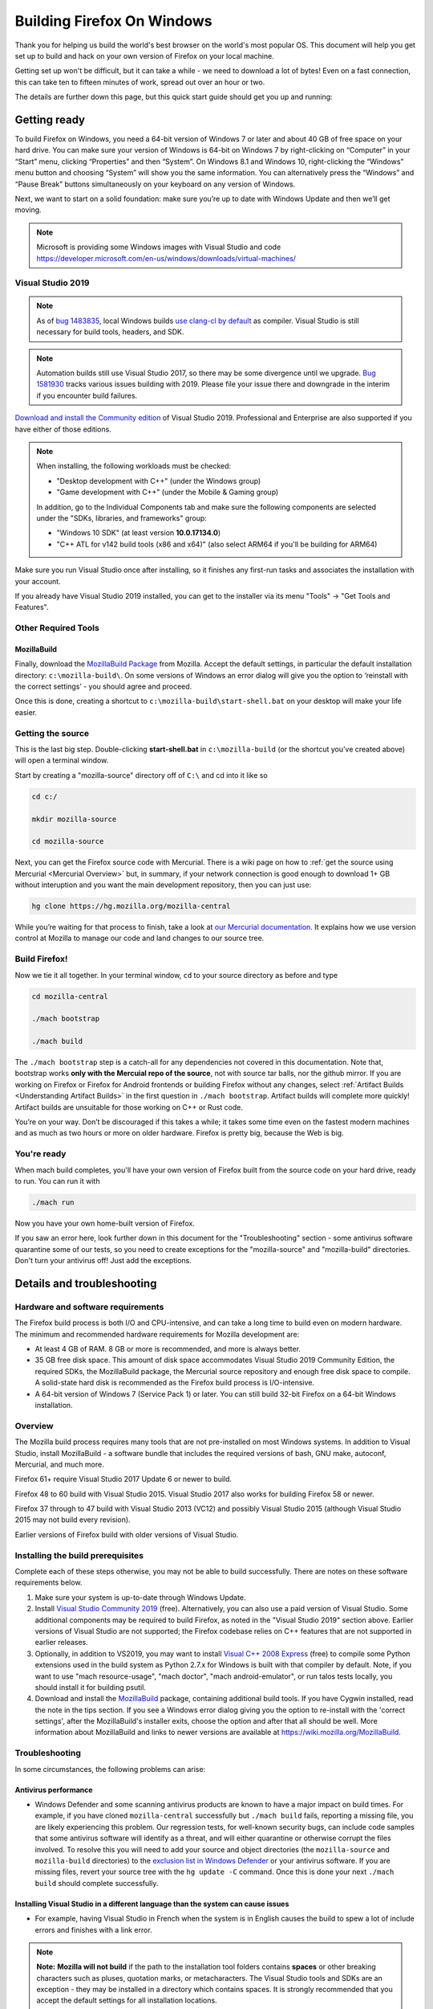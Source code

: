 Building Firefox On Windows
===========================

Thank you for helping us build the world's best browser on the world's
most popular OS. This document will help you get set up to build and
hack on your own version of Firefox on your local machine.

Getting set up won't be difficult, but it can take a while - we need to
download a lot of bytes! Even on a fast connection, this can take ten to
fifteen minutes of work, spread out over an hour or two.

The details are further down this page, but this quick start guide
should get you up and running:

Getting ready
-------------

To build Firefox on Windows, you need a 64-bit version of Windows 7 or
later and about 40 GB of free space on your hard drive. You can make
sure your version of Windows is 64-bit on Windows 7 by right-clicking on
“Computer” in your “Start” menu, clicking “Properties” and then
“System”. On Windows 8.1 and Windows 10, right-clicking the “Windows”
menu button and choosing “System” will show you the same information.
You can alternatively press the “Windows” and “Pause Break” buttons
simultaneously on your keyboard on any version of Windows.

Next, we want to start on a solid foundation: make sure you’re up to
date with Windows Update and then we’ll get moving.

.. note::

   Microsoft is providing some Windows images with Visual Studio and code
   https://developer.microsoft.com/en-us/windows/downloads/virtual-machines/


Visual Studio 2019
~~~~~~~~~~~~~~~~~~


.. note:: 

   As of `bug
   1483835 <https://bugzilla.mozilla.org/show_bug.cgi?id=1483835>`_, local
   Windows builds `use clang-cl by
   default <https://groups.google.com/d/topic/mozilla.dev.platform/MdbLAcvHC0Y/discussion>`_
   as compiler. Visual Studio is still necessary for build tools, headers,
   and SDK.

.. note::

   Automation builds still use Visual Studio 2017, so there may be some
   divergence until we upgrade. `Bug
   1581930 <https://bugzilla.mozilla.org/show_bug.cgi?id=1581930>`_ tracks
   various issues building with 2019. Please file your issue there and
   downgrade in the interim if you encounter build failures.

`Download and install the Community
edition <https://visualstudio.microsoft.com/downloads/>`_ of Visual
Studio 2019. Professional and Enterprise are also supported if you have
either of those editions.

.. note::

   When installing, the following workloads must be checked:

   -  "Desktop development with C++" (under the Windows group)
   -  "Game development with C++" (under the Mobile & Gaming group)

   In addition, go to the Individual Components tab and make sure the
   following components are selected under the "SDKs, libraries, and
   frameworks" group:

   -  "Windows 10 SDK" (at least version **10.0.17134.0**)
   -  "C++ ATL for v142 build tools (x86 and x64)" (also select ARM64
      if you'll be building for ARM64)

Make sure you run Visual Studio once after installing, so it finishes
any first-run tasks and associates the installation with your account.

If you already have Visual Studio 2019 installed, you can get to the
installer via its menu "Tools" → "Get Tools and Features".

Other Required Tools
~~~~~~~~~~~~~~~~~~~~

MozillaBuild
^^^^^^^^^^^^

Finally, download the `MozillaBuild
Package <https://ftp.mozilla.org/pub/mozilla.org/mozilla/libraries/win32/MozillaBuildSetup-Latest.exe>`_
from Mozilla. Accept the default settings, in particular the default
installation directory: ``c:\mozilla-build\``. On some versions of
Windows an error dialog will give you the option to ‘reinstall with the
correct settings’ - you should agree and proceed.

Once this is done, creating a shortcut to
``c:\mozilla-build\start-shell.bat`` on your desktop will make your life
easier.

Getting the source
~~~~~~~~~~~~~~~~~~

This is the last big step. Double-clicking **start-shell.bat** in
``c:\mozilla-build`` (or the shortcut you’ve created above) will open a
terminal window.

Start by creating a "mozilla-source" directory off of ``C:\`` and cd
into it like so

.. code-block:: shell

    cd c:/

    mkdir mozilla-source

    cd mozilla-source

Next, you can get the Firefox source code with Mercurial. There is a
wiki page on how to :ref:`get the source using
Mercurial <Mercurial Overview>`
but, in summary, if your network connection is good enough to download
1+ GB without interuption and you want the main development repository,
then you can just use:

.. code-block:: shell

    hg clone https://hg.mozilla.org/mozilla-central

While you’re waiting for that process to finish, take a look at `our
Mercurial
documentation <http://mozilla-version-control-tools.readthedocs.org/en/latest/hgmozilla/index.html>`_.
It explains how we use version control at Mozilla to manage our code and
land changes to our source tree.

Build Firefox!
~~~~~~~~~~~~~~

Now we tie it all together. In your terminal window, ``cd`` to your
source directory as before and type

.. code-block:: shell

    cd mozilla-central

    ./mach bootstrap

    ./mach build

The ``./mach bootstrap`` step is a catch-all for any dependencies not
covered in this documentation. Note that, bootstrap works **only with
the Mercuial repo of the source**, not with source tar balls, nor the
github mirror. If you are working on Firefox or Firefox for Android
frontends or building Firefox without any changes, select :ref:`Artifact Builds
<Understanding Artifact Builds>` in
the first question in ``./mach bootstrap``.  Artifact builds will
complete more quickly!  Artifact builds are unsuitable for those working
on C++ or Rust code.

You’re on your way. Don’t be discouraged if this takes a while; it takes
some time even on the fastest modern machines and as much as two hours
or more on older hardware. Firefox is pretty big, because the Web is
big.


You're ready
~~~~~~~~~~~~

When mach build completes, you'll have your own version of Firefox built
from the source code on your hard drive, ready to run. You can run it
with

.. code-block:: shell

    ./mach run

Now you have your own home-built version of Firefox.

If you saw an error here, look further down in this document for the
"Troubleshooting" section - some antivirus software quarantine some of
our tests, so you need to create exceptions for the "mozilla-source" and
"mozilla-build" directories. Don't turn your antivirus off! Just add the
exceptions.


Details and troubleshooting
---------------------------

Hardware and software requirements
~~~~~~~~~~~~~~~~~~~~~~~~~~~~~~~~~~

The Firefox build process is both I/O and CPU-intensive, and can take a
long time to build even on modern hardware. The minimum and recommended
hardware requirements for Mozilla development are:

-  At least 4 GB of RAM. 8 GB or more is recommended, and more is always
   better.
-  35 GB free disk space. This amount of disk space accommodates Visual
   Studio 2019 Community Edition, the required SDKs, the MozillaBuild
   package, the Mercurial source repository and enough free disk space
   to compile. A solid-state hard disk is recommended as the Firefox
   build process is I/O-intensive.
-  A 64-bit version of Windows 7 (Service Pack 1) or later. You can
   still build 32-bit Firefox on a 64-bit Windows installation.

Overview
~~~~~~~~

The Mozilla build process requires many tools that are not pre-installed
on most Windows systems. In addition to Visual Studio, install
MozillaBuild - a software bundle that includes the required versions of
bash, GNU make, autoconf, Mercurial, and much more.

Firefox 61+ require Visual Studio 2017 Update 6 or newer to build.

Firefox 48 to 60 build with Visual Studio 2015. Visual Studio 2017 also
works for building Firefox 58 or newer.

Firefox 37 through to 47 build with Visual Studio 2013 (VC12) and
possibly Visual Studio 2015 (although Visual Studio 2015 may not build
every revision).

Earlier versions of Firefox build with older versions of Visual Studio.

Installing the build prerequisites
~~~~~~~~~~~~~~~~~~~~~~~~~~~~~~~~~~

Complete each of these steps otherwise, you may not be able to build
successfully. There are notes on these software requirements below.

#. Make sure your system is up-to-date through Windows Update.
#. Install `Visual Studio Community
   2019 <https://www.visualstudio.com/downloads/>`_ (free).
   Alternatively, you can also use a paid version of Visual Studio. Some
   additional components may be required to build Firefox, as noted in
   the "Visual Studio 2019" section above. Earlier versions of Visual
   Studio are not supported; the Firefox codebase relies on C++ features
   that are not supported in earlier releases.
#. Optionally, in addition to VS2019, you may want to install `Visual
   C++ 2008 Express <http://go.microsoft.com/?linkid=7729279>`_ (free)
   to compile some Python extensions used in the build system as Python
   2.7.x for Windows is built with that compiler by default. Note, if
   you want to use "mach resource-usage", "mach doctor", "mach
   android-emulator", or run talos tests locally, you should install it
   for building psutil.
#. Download and install the
   `MozillaBuild <https://ftp.mozilla.org/pub/mozilla.org/mozilla/libraries/win32/MozillaBuildSetup-Latest.exe>`_
   package, containing additional build tools. If you have Cygwin
   installed, read the note in the tips section. If you see a Windows
   error dialog giving you the option to re-install with the 'correct
   settings', after the MozillaBuild's installer exits, choose the
   option and after that all should be well. More information about
   MozillaBuild and links to newer versions are available at
   https://wiki.mozilla.org/MozillaBuild.

Troubleshooting
~~~~~~~~~~~~~~~

In some circumstances, the following problems can arise:

Antivirus performance
^^^^^^^^^^^^^^^^^^^^^

-  Windows Defender and some scanning antivirus products are known to
   have a major impact on build times. For example, if you have cloned
   ``mozilla-central`` successfully but ``./mach build`` fails, reporting
   a missing file, you are likely experiencing this problem. Our
   regression tests, for well-known security bugs, can include code
   samples that some antivirus software will identify as a threat, and
   will either quarantine or otherwise corrupt the files involved. To
   resolve this you will need to add your source and object directories
   (the ``mozilla-source`` and ``mozilla-build``
   directories) to the
   `exclusion list in Windows Defender <https://support.microsoft.com/en-ca/help/4028485/windows-10-add-an-exclusion-to-windows-security>`_
   or your antivirus software. If you are missing files, revert your source
   tree with the ``hg update -C`` command. Once this is done your next
   ``./mach build`` should complete successfully.

Installing Visual Studio in a different language than the system can cause issues
^^^^^^^^^^^^^^^^^^^^^^^^^^^^^^^^^^^^^^^^^^^^^^^^^^^^^^^^^^^^^^^^^^^^^^^^^^^^^^^^^

-  For example, having Visual Studio in French when the system is in
   English causes the build to spew a lot of include errors and finishes
   with a link error.

.. note::

   **Note:** **Mozilla will not build** if the path to the installation
   tool folders contains **spaces** or other breaking characters such as
   pluses, quotation marks, or metacharacters.  The Visual Studio tools and
   SDKs are an exception - they may be installed in a directory which
   contains spaces. It is strongly recommended that you accept the default
   settings for all installation locations.

MozillaBuild
~~~~~~~~~~~~

The MozillaBuild package contains other software prerequisites necessary
for building Mozilla, including the MSYS build environment,
`Mercurial <https://www.mercurial-scm.org/>`_, autoconf-2.13, CVS,
Python, YASM, NSIS, and UPX, as well as optional but useful tools such
as wget and emacs.

`Download the current MozillaBuild
package. <https://ftp.mozilla.org/pub/mozilla.org/mozilla/libraries/win32/MozillaBuildSetup-Latest.exe>`_

By default, the package installs to ``c:\mozilla-build`` and it is
recommended to use the default path. Don't use a path that contains
spaces. The installer does not modify the Windows registry. Note that
some binaries may require `Visual C++ Redistributable
package <https://www.microsoft.com/downloads/en/details.aspx?FamilyID=a5c84275-3b97-4ab7-a40d-3802b2af5fc2&displaylang=en>`_ to
run.

.. note::

   **MozillaBuild command prompt expectation setting:** Note that the
   "UNIX-like" environment provided by MozillaBuild is only really useful
   for building and committing to the Mozilla source. Most command line
   tools you would expect in a modern Linux distribution are not present,
   and those tools that are provided can be as much as a decade or so old
   (especially those provided by MSYS). It's the old tools in particular
   that can cause problems since they often don't behave as expected, are
   buggy, or don't support command line arguments that have been taken for
   granted for years. For example, copying a source tree using
   ``cp -rf src1 src2`` does not work correctly because of an old version
   of cp (it gives "cp: will not create hard link" errors for some files).
   In short, MozillaBuild supports essential developer interactions with
   the Mozilla code, but beyond that don't be surprised if it trips you up
   in all sorts of exciting and unexpected ways.

Opening a MozillaBuild command prompt
~~~~~~~~~~~~~~~~~~~~~~~~~~~~~~~~~~~~~

After the prerequisites are installed, launch
the ``start-shell.bat`` batch file using the Windows command
prompt in the directory to which you installed MozillaBuild
(``c:\mozilla-build`` by default). This will launch an MSYS/BASH command
prompt properly configured to build Firefox. All further commands should
be executed in this command prompt window. (Note that this is not the
same as what you get with the Windows CMD.EXE shell.)

.. note::

  Note: This is not the same as what you get with the Windows CMD.EXE
  shell.

Create a directory for the source
~~~~~~~~~~~~~~~~~~~~~~~~~~~~~~~~~

**Note:** You won't be able to build the Firefox source code if it's
under a directory with spaces in the path such as "Documents and
Settings". You can pick any other location, such as a new directory
c:/mozilla-source or c:/thunderbird-src. The build command prompt also
tolerates "c:\\" and "/c/", but the former gives confusion in the
Windows command prompt, and the latter is misinterpreted by some tools
(at least MOZ\_OBJDIR). The "C:/" syntax helps draw attention that the
**MozillaBuild** command prompt is assumed from here on out since it
provides configured environment and tools.


It's a sensible idea to create a new shallow directory, like
"c:/mozilla-source" dedicated solely to the
code:

.. code-block:: shell

    cd c:/; mkdir mozilla-source; cd mozilla-source

Keeping in mind the diagnostic hints below should you have issues. You
are now ready to get the Firefox source and build.

Command prompt tips and caveats
-------------------------------

-  To paste into this window, you must right-click on the window's title
   bar, move your cursor to the “Edit” menu, and click “Paste”. You can
   also set “Quick Edit Mode” in the “Properties” menu and right-click
   the window to paste your selection.
-  If you have Cygwin installed, make sure that the MozillaBuild
   directories come before any Cygwin directories in the search path
   enhanced by ``start-shell-msvc2015.bat`` (use ``echo $PATH`` to see
   your search path).
-  In the MSYS / BASH shell started by ``start-shell-msvc2015.bat``,
   UNIX-style forward slashes (/) are used as path separators instead of
   the Windows-style backward slashes (\\).  So if you want to change to
   the directory ``c:\mydir``, in the MSYS shell to improve clarity, you
   would use ``cd /c/mydir ``though both ``c:\mydir`` and ``c:/mydir``
   are supported.
-  The MSYS root directory is located in ``/c/mozilla-build/msys`` if
   you used the default installation directory. It's a good idea not to
   build anything under this directory. Instead use something like
   ``/c/mydir``.

Common problems, hints, and restrictions
----------------------------------------

-  `Debugging Firefox on Windows
   FAQ <https://developer.mozilla.org/docs/Mozilla/Debugging/Debugging_Mozilla_on_Windows_FAQ>`_:
   Tips on how to debug Mozilla on Windows.
-  Your installed MozillaBuild may be too old. The build system may
   assume you have new features and bugfixes that are only present in
   newer versions of MozillaBuild. Instructions for how to update
   MozillaBuild `can be found
   here <https://wiki.mozilla.org/MozillaBuild>`_.
-  The build may fail if your machine is configured with the wrong
   architecture. If you want to build 64-bit Firefox, add the two lines
   below to your mozconfig file:

.. code-block:: shell

       ac_add_options --target=x86_64-pc-mingw32
       ac_add_options --host=x86_64-pc-mingw32

-  The build may fail if your ``PATH`` environment variable contains
   quotation marks("). Quotes are not properly translated when passed
   down to MozillaBuild sub-shells and they are usually not needed so
   they can be removed.
-  The build may fail if you have a ``PYTHON`` environment variable set.
   It displays an error almost immediately that says
   "``The system cannot find the file specified``." Typing
   "``unset PYTHON``" before running the Mozilla build tools in the same
   command shell should fix this. Make sure that ``PYTHON`` is unset,
   rather than set to an empty value.
-  The build may fail if you have Cygwin installed. Make sure that the
   MozillaBuild directories (``/c/mozilla-build`` and subdirectories)
   come before any Cygwin directories in your PATH environment variable.
   If this does not help, remove the Cygwin directories from PATH, or
   try building on a clean PC with no Cygwin.
-  Building with versions of NSIS other than the version that comes with
   the latest supported version of MozillaBuild is not supported and
   will likely fail.
-  If you intend to distribute your build to others, set
   ``WIN32_REDIST_DIR=$VCINSTALLDIR\redist\x86\Microsoft.VC141.CRT`` in
   your mozconfig to get the Microsoft CRT DLLs packaged along with the
   application. Note the exact .CRT file may depend on your Visual
   Studio version.
-  The Microsoft Antimalware service can interfere with compilation,
   often manifesting as an error related to ``conftest.exe`` during
   build. To remedy this, add at your object directory at least to the
   exclusion settings.
-  Errors like "second C linkage of overloaded function
   '\_interlockedbittestandset' not allowed", are encountered when
   intrin.h and windows.h are included together. Use a *#define* to
   redefine one instance of the function's name.
-  Parallel builds (``-jN``) do not work with GNU makes on Windows. You
   should use the ``mozmake`` command included with current versions of
   MozillaBuild. Building with the ``mach`` command will always use the
   best available make command.
-  If you encounter a build failure like "ERROR: Cannot find
   makecab.exe", try applying the patch from `bug
   1383578 <https://bugzilla.mozilla.org/show_bug.cgi?id=1383578>`_,
   i.e. change: ``SET PATH="%PATH%;!LLVMDIR!\bin"``  to
   ``SET "PATH=%PATH%;!LLVMDIR!\bin"``.
-  If you encounter a build failure with
   ``LINK: fatal error LNK1181: cannot open input file ..\..\..\..\..\security\nss3.lib``,
   it may be related to your clone of ``mozilla-central`` being located
   in the Users folder (possibly encrypted). Try moving it outside of
   the Users folder. The docs recommend
   ``C:\mozilla-source\mozilla-central`` which should work.
-  If you encounter a build failure with
   ``ERROR: GetShortPathName returned a long path name.``.You need
   create a 8dot3name short name for the path which has space.For
   example : fsutil file setshortname "C:\\Program Files (x86)"
   PROGRA~2.  If you got "access denied", try to restart your computer
   to safe mode and try again.

